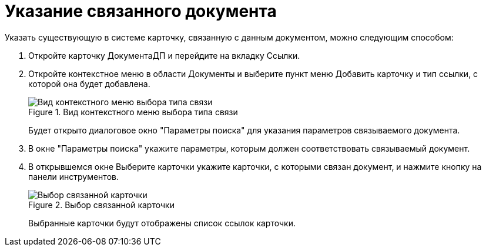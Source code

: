 = Указание связанного документа

Указать существующую в системе карточку, связанную с данным документом, можно следующим способом:

[arabic]
. Откройте карточку ДокументаДП и перейдите на вкладку Ссылки.
. Откройте контекстное меню в области Документы и выберите пункт меню Добавить карточку и тип ссылки, с которой она будет добавлена.
+
image::Doc_Link_Add.png[Вид контекстного меню выбора типа связи,title="Вид контекстного меню выбора типа связи"]
+
Будет открыто диалоговое окно "Параметры поиска" для указания параметров связываемого документа.
. В окне "Параметры поиска" укажите параметры, которым должен соответствовать связываемый документ.
. В открывшемся окне Выберите карточки укажите карточки, с которыми связан документ, и нажмите кнопку на панели инструментов.
+
image::Doc_Link_Choice.png[Выбор связанной карточки,title="Выбор связанной карточки"]
+
Выбранные карточки будут отображены список ссылок карточки.
